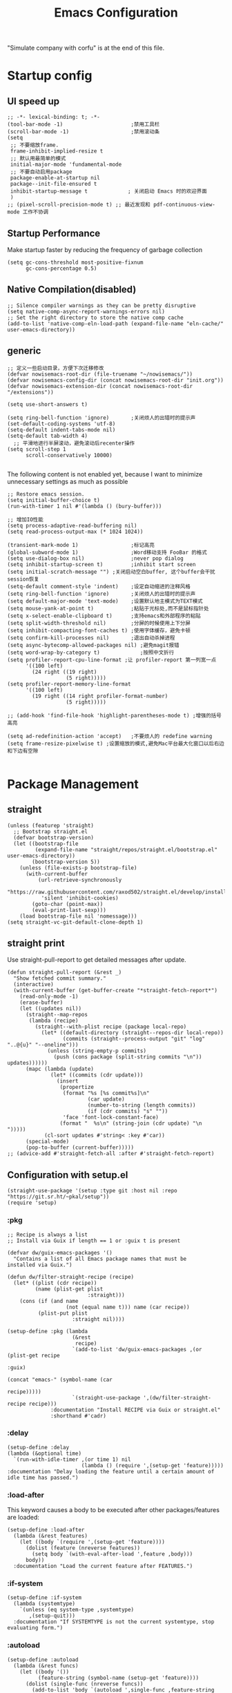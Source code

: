 #+TITLE: Emacs Configuration
#+PROPERTY: header-args:elisp :tangle ~/.emacs.d/init.el
"Simulate company with corfu" is at the end of this file.
* Startup config
** UI speed up
#+begin_src elisp
  ;; -*- lexical-binding: t; -*-
  (tool-bar-mode -1)                      ;禁用工具栏
  (scroll-bar-mode -1)                    ;禁用滚动条
  (setq
   ;; 不要缩放frame.
   frame-inhibit-implied-resize t
   ;; 默认用最简单的模式
   initial-major-mode 'fundamental-mode
   ;; 不要自动启用package
   package-enable-at-startup nil
   package--init-file-ensured t
   inhibit-startup-message t             ; 关闭启动 Emacs 时的欢迎界面
   )
  ;; (pixel-scroll-precision-mode t) ;; 最近发现和 pdf-continuous-view-mode 工作不协调
#+end_src
** Startup Performance
Make startup faster by reducing the frequency of garbage collection
#+begin_src elisp
  (setq gc-cons-threshold most-positive-fixnum
        gc-cons-percentage 0.5)
#+end_src
** Native Compilation(disabled)
#+begin_src elisp :tangle no
  ;; Silence compiler warnings as they can be pretty disruptive
  (setq native-comp-async-report-warnings-errors nil)
  ;; Set the right directory to store the native comp cache
  (add-to-list 'native-comp-eln-load-path (expand-file-name "eln-cache/" user-emacs-directory))
#+end_src
** generic
#+begin_src elisp
  ;; 定义一些启动目录，方便下次迁移修改
  (defvar nowisemacs-root-dir (file-truename "~/nowisemacs/"))
  (defvar nowisemacs-config-dir (concat nowisemacs-root-dir "init.org"))
  (defvar nowisemacs-extension-dir (concat nowisemacs-root-dir "/extensions"))

  (setq use-short-answers t)

  (setq ring-bell-function 'ignore)       ;关闭烦人的出错时的提示声
  (set-default-coding-systems 'utf-8)
  (setq-default indent-tabs-mode nil)
  (setq-default tab-width 4)
    ;; 平滑地进行半屏滚动，避免滚动后recenter操作
  (setq scroll-step 1
        scroll-conservatively 10000)

#+end_src
The following content is not enabled yet, because I want to minimize unnecessary settings as much as possible
#+begin_src elisp :tangle no
  ;; Restore emacs session.
  (setq initial-buffer-choice t)
  (run-with-timer 1 nil #'(lambda () (bury-buffer)))

  ;; 增加IO性能
  (setq process-adaptive-read-buffering nil)
  (setq read-process-output-max (* 1024 1024))

  (transient-mark-mode 1)                 ;标记高亮
  (global-subword-mode 1)                 ;Word移动支持 FooBar 的格式
  (setq use-dialog-box nil)               ;never pop dialog
  (setq inhibit-startup-screen t)         ;inhibit start screen
  (setq initial-scratch-message "") ;关闭启动空白buffer, 这个buffer会干扰session恢复
  (setq-default comment-style 'indent)    ;设定自动缩进的注释风格
  (setq ring-bell-function 'ignore)       ;关闭烦人的出错时的提示声
  (setq default-major-mode 'text-mode)    ;设置默认地主模式为TEXT模式
  (setq mouse-yank-at-point t)            ;粘贴于光标处,而不是鼠标指针处
  (setq x-select-enable-clipboard t)      ;支持emacs和外部程序的粘贴
  (setq split-width-threshold nil)        ;分屏的时候使用上下分屏
  (setq inhibit-compacting-font-caches t) ;使用字体缓存，避免卡顿
  (setq confirm-kill-processes nil)       ;退出自动杀掉进程
  (setq async-bytecomp-allowed-packages nil) ;避免magit报错
  (setq word-wrap-by-category t)             ;按照中文折行
  (setq profiler-report-cpu-line-format ;让 profiler-report 第一列宽一点
        '((100 left)
          (24 right ((19 right)
                     (5 right)))))
  (setq profiler-report-memory-line-format
        '((100 left)
          (19 right ((14 right profiler-format-number)
                     (5 right)))))

  ;; (add-hook 'find-file-hook 'highlight-parentheses-mode t) ;增强的括号高亮

  (setq ad-redefinition-action 'accept)   ;不要烦人的 redefine warning
  (setq frame-resize-pixelwise t) ;设置缩放的模式,避免Mac平台最大化窗口以后右边和下边有空隙

#+end_src

* Package Management
** straight
#+begin_src elisp
  (unless (featurep 'straight)
    ;; Bootstrap straight.el
    (defvar bootstrap-version)
    (let ((bootstrap-file
           (expand-file-name "straight/repos/straight.el/bootstrap.el" user-emacs-directory))
          (bootstrap-version 5))
      (unless (file-exists-p bootstrap-file)
        (with-current-buffer
            (url-retrieve-synchronously
             "https://raw.githubusercontent.com/raxod502/straight.el/develop/install.el"
             'silent 'inhibit-cookies)
          (goto-char (point-max))
          (eval-print-last-sexp)))
      (load bootstrap-file nil 'nomessage)))
  (setq straight-vc-git-default-clone-depth 1)
#+end_src
** straight print
Use straight-pull-report to get detailed messages after update.
#+begin_src elisp
  (defun straight-pull-report (&rest _)
    "Show fetched commit summary."
    (interactive)
    (with-current-buffer (get-buffer-create "*straight-fetch-report*")
      (read-only-mode -1)
      (erase-buffer)
      (let ((updates nil))
        (straight--map-repos
         (lambda (recipe)
           (straight--with-plist recipe (package local-repo)
             (let* ((default-directory (straight--repos-dir local-repo))
                    (commits (straight--process-output "git" "log" "..@{u}" "--oneline")))
               (unless (string-empty-p commits)
                 (push (cons package (split-string commits "\n")) updates))))))
        (mapc (lambda (update)
                (let* ((commits (cdr update)))
                  (insert
                   (propertize
                    (format "%s [%s commit%s]\n"
                            (car update)
                            (number-to-string (length commits))
                            (if (cdr commits) "s" ""))
                    'face 'font-lock-constant-face)
                   (format "  %s\n" (string-join (cdr update) "\n  ")))))
              (cl-sort updates #'string< :key #'car))
        (special-mode)
        (pop-to-buffer (current-buffer)))))
  ;; (advice-add #'straight-fetch-all :after #'straight-fetch-report)
#+end_src
** Configuration with setup.el
#+begin_src elisp
  (straight-use-package '(setup :type git :host nil :repo "https://git.sr.ht/~pkal/setup"))
  (require 'setup)
#+end_src
*** :pkg
#+begin_src elisp
  ;; Recipe is always a list
  ;; Install via Guix if length == 1 or :guix t is present

  (defvar dw/guix-emacs-packages '()
    "Contains a list of all Emacs package names that must be
  installed via Guix.")

  (defun dw/filter-straight-recipe (recipe)
    (let* ((plist (cdr recipe))
           (name (plist-get plist
                            :straight)))
      (cons (if (and name
                     (not (equal name t))) name (car recipe))
            (plist-put plist
                       :straight nil))))

  (setup-define :pkg (lambda
                       (&rest
                        recipe)
                       `(add-to-list 'dw/guix-emacs-packages ,(or (plist-get recipe
                                                                             :guix)
                                                                  (concat "emacs-" (symbol-name (car
                                                                                                 recipe)))))
                       `(straight-use-package ',(dw/filter-straight-recipe recipe)))
                :documentation "Install RECIPE via Guix or straight.el"
                :shorthand #'cadr)
#+end_src
*** :delay
#+begin_src elisp
  (setup-define :delay
  (lambda (&optional time)
    `(run-with-idle-timer ,(or time 1) nil
                          (lambda () (require ',(setup-get 'feature)))))
  :documentation "Delay loading the feature until a certain amount of idle time has passed.")
#+end_src
*** :load-after
This keyword causes a body to be executed after other packages/features are loaded:
#+begin_src elisp
  (setup-define :load-after
    (lambda (&rest features)
      (let ((body `(require ',(setup-get 'feature))))
        (dolist (feature (nreverse features))
          (setq body `(with-eval-after-load ',feature ,body)))
        body))
    :documentation "Load the current feature after FEATURES.")
#+end_src
*** :if-system
#+begin_src elisp
  (setup-define :if-system
    (lambda (systemtype)
      `(unless (eq system-type ,systemtype)
         ,(setup-quit)))
    :documentation "If SYSTEMTYPE is not the current systemtype, stop evaluating form.")
#+end_src
*** :autoload
#+begin_src elisp
  (setup-define :autoload
    (lambda (&rest funcs)
      (let ((body '())
            (feature-string (symbol-name (setup-get 'feature))))
        (dolist (single-func (nreverse funcs))
          (add-to-list 'body `(autoload ',single-func ,feature-string nil t))
          (add-to-list 'body 'progn))
        body))
    :documentation "Load the current feature after FEATURES.")
#+end_src
* gcmh
Enforce a sneaky Garbage Collection strategy to minimize GC interference with user activity.
#+begin_src elisp
  (setup (:pkg gcmh)
    (:option gcmh-idle-delay 5
             gcmh-high-cons-threshold #x1000000) ; 16MB
    (gcmh-mode 1))
#+end_src
* Keyboard Bindings
I used to be a vim(evil) user, but now I use meow to manage all my keys
** meow
#+begin_src elisp
  (setup (:pkg meow)
    (require 'meow)
    (:option meow-char-thing-table '(
                                     (?\( . round)
                                     (?\[ . square)
                                     (?\{ . curly)
                                     (?\" . string)
                                     (?e . symbol)
                                     (?w . window)
                                     (?b . buffer)
                                     (?p . paragraph)
                                     (?l . line)
                                     (?d . defun)
                                     (?i . indent)
                                     (?x . extend)
                                     )
             meow-use-keypad-when-execute-kbd nil
             meow-expand-exclude-mode-list nil
             meow-use-clipboard t
             meow-cursor-type-normal '(bar . 5)
             meow-cursor-type-insert '(bar . 1)
             meow-replace-state-name-list '((normal . "N")
                                            (motion . "M")
                                            (keypad . "K")
                                            (insert . "I"))
             ;; meow-use-enhanced-selection-effect t
             ;; leader-map
             lewis-leader-map (make-sparse-keymap)
             meow-keymap-alist
             `((insert . ,meow-insert-state-keymap)
               (normal . ,meow-normal-state-keymap)
               (keypad . ,meow-keypad-state-keymap)
               (motion . ,meow-motion-state-keymap)
               (beacon . ,meow-beacon-state-keymap)
               (leader . ,lewis-leader-map))

             )
    (defun meow-setup()
      (setq meow-cheatsheet-layout meow-cheatsheet-layout-qwerty)
      (meow-motion-overwrite-define-key '("j" . meow-next)
                                        '("k" . meow-prev)
                                        '("<escape>" . ignore)
                                        ;; '("<" . sort-tab-select-prev-tab)
                                        ;; '(">" . sort-tab-select-next-tab)
                                        )
      (meow-leader-define-key
       ;; SPC j/k will run the original command in MOTION state.
       '("j" . "H-j")
       '("k" . "H-k")
       ;; Use SPC (0-9) for digit arguments.
       '("1" . meow-digit-argument)
       '("2" . meow-digit-argument)
       '("3" . meow-digit-argument)
       '("4" . meow-digit-argument)
       '("5" . meow-digit-argument)
       '("6" . meow-digit-argument)
       '("7" . meow-digit-argument)
       '("8" . meow-digit-argument)
       '("9" . meow-digit-argument)
       '("0" . meow-digit-argument)
       '("/" . meow-keypad-describe-key)
       '("?" . meow-cheatsheet))
      (meow-normal-define-key '("0" . meow-expand-0)
                              '("9" . meow-expand-9)
                              '("8" . meow-expand-8)
                              '("7" . meow-expand-7)
                              '("6" . meow-expand-6)
                              '("5" . meow-expand-5)
                              '("4" . meow-expand-4)
                              '("3" . meow-expand-3)
                              '("2" . meow-expand-2)
                              '("1" . meow-expand-1)
                              '("a" . meow-append)
                              ;;'("A" . meow-open-below)
                              '("b" . meow-back-word)
                              '("B" . meow-back-symbol)
                              '("c" . meow-change)
                              ;; '("C" . meow-change-save)
                              '("d" . meow-kill)
                              '("e" . meow-next-word)
                              '("E" . meow-next-symbol)
                              '("f" . meow-find)
                              ;; '("F" . meow-find-expand)

                              '("g d" . xref-find-definitions)
                              '("g D" . xref-find-references)
                              '("g m" . consult-mark)

                              '("G" . meow-grab)
                              '("h" . meow-left)
                              '("H" . meow-left-expand)
                              '("i" . meow-insert)
                              '("I" . meow-open-above)
                              '("j" . meow-next)
                              '("J" . meow-next-expand)
                              '("k" . meow-prev)
                              '("K" . meow-prev-expand)
                              '("l" . meow-right)
                              '("L" . meow-right-expand)
                              '("m" . meow-mark-word)
                              '("M" . meow-mark-symbol)
                              '("n" . meow-search)
                              '("N" . meow-pop-selection)

                              '("o" . meow-open-below)
                              '("O" . meow-open-above)
                              '("p" . meow-yank)
                              '("P" . meow-yank-pop)
                              '("q" . meow-quit)
                              '("Q" . meow-goto-line)
                              '("r" . meow-replace)
                              '("R" . meow-swap-grab)
                              '("s" . meow-line)
                              '("S" . meow-kmacro-lines)
                              '("t" . meow-till)
                              '("u" . meow-undo)
                              '("U" . undo-redo)
                              '("v" . meow-visit)
                              '("V" . meow-kmacro-matches)
                              '("w" . meow-next-word)
                              '("W" . meow-block)
                              '("x" . meow-delete)
                              '("X" . meow-backward-delete)
                              '("y" . meow-save)
                              ;; '("Y" . meow-sync-grab)
                              '("z a" . hs-toggle-hiding)
                              '("z c" . hs-hide-block)
                              '("z o" . hs-show-block)
                              '("z m" . hs-hide-all)
                              '("z r" . hs-show-all)
                              '(";" . meow-reverse)
                              '("{" . meow-inner-of-thing)
                              '("}" . meow-bounds-of-thing)
                              '("[" . meow-beginning-of-thing)
                              '("]" . meow-end-of-thing)
                              ;; '("." . repeat)
                              '("\\" . quoted-insert)
                              ;; '("<escape>" . meow-cancel)
                              '("<escape>" . ignore)
                              '("!" . meow-start-kmacro-or-insert-counter)
                              '("@" . meow-end-or-call-kmacro)
                              '("#" . symbol-overlay-put)
                              '("&" . meow-query-replace)
                              '("%" . meow-query-replace-regexp)
                              '("^" . meow-join)
                              '("-" . negative-argument)
                              '("'" . meow-comment)
                              '("/" . meow-last-buffer)))
    (meow-global-mode 1)

    ;; meow-setup 用于自定义按键绑定，可以直接使用下文中的示例
    (meow-setup)
    )
#+end_src
** which-key
#+begin_src elisp
  (setup (:pkg which-key)
    (which-key-mode)
    (setq which-key-idle-delay 0.1))
#+end_src
** keybinding
#+begin_src elisp
  ;; lewisliu
  (meow-leader-define-key
   '("e y p" . my-gts-translate-posframe)
   '("e y i" . gts-do-translate)
   ;; citre
   '("e c a" . citre-ace-peek)
   '("e c j" . citre-jump)
   '("e c p" . citre-peek)
   '("e c J" . citre-jump-back)
   '("e c u" . citre-update-this-tags-file)
   '("e c r" . citre-peek-restore)
   '("e c s" . citre-peek-save-session)
   '("e c l" . citre-peek-load-session)
   ;; aweshell
   '("e a a" . aweshell-toggle)
   '("e a d" . aweshell-dedicated-toggle)
   '("e a b" . aweshell-switch-buffer)
   '("e a s" . aweshell-search-history)
   ;; insert-translated
   '("e i i" . insert-translated-name-insert)
   '("e i r" . insert-translated-name-replace)

   ;; imenu-list
   '("e l" . imenu-list-smart-toggle)
   ;; org-download
   '("e d" . org-download-screenshot)
   ;; english help
   '("e h c" . toggle-company-english-helper)
   '("e h f" . english-teacher-follow-mode))

  ;; search
  (meow-leader-define-key
   '("s s" . consult-line)
   '("s b" . consult-buffer)
   '("s d" . consult-ripgrep)
   '("s g" . deadgrep)
   '("s D" . lewis/ripgrep-search-other-dir)
   '("s f" . consult-find)
   '("s F" . lewis/find-file-other-dir))


  (defun find-config-file()
    (interactive)
    (find-file nowisemacs-config-dir))

  ;; file
  (meow-leader-define-key
   '("f r" . consult-recent-file)
   '("f p" . find-config-file))

  ;; notes
  (meow-leader-define-key
   '("n r D" . org-roam-demote-entire-buffer)
   '("n r f" . org-roam-node-find)
   '("n r F" . org-roam-ref-find)
   '("n r g" . org-roam-graph)
   '("n r i" . org-roam-node-insert)
   '("n r I" . org-id-get-create)
   ;; '("n r m" . org-roam-buffer-toggle)
   '("n r M" . org-roam-buffer-display-dedicated)
   '("n r n" . org-roam-capture)
   '("n r r" . org-roam-buffer-toggle)
   '("n r R" . org-roam-link-replace-all)
   ;; date
   '("n r d b" . org-roam-dailies-goto-previous-note)
   '("n r d d" . org-roam-dailies-goto-date)
   '("n r d D" . org-roam-dailies-capture-date)
   '("n r d f" . org-roam-dailies-goto-next-note)
   '("n r d m" . org-roam-dailies-goto-tomorrow)
   '("n r d M" . org-roam-dailies-capture-tomorrow)
   '("n r d n" . org-roam-dailies-capture-today)
   '("n r d t" . org-roam-dailies-goto-today)
   '("n r d T" . org-roam-dailies-capture-today)
   '("n r d y" . org-roam-dailies-goto-yesterday)
   '("n r d Y" . org-roam-dailies-capture-yesterday)
   '("n r d -" . org-roam-dailies-find-directory)
   ;; "node properties"
   '("n r o a" . org-roam-alias-add)
   '("n r o A" . org-roam-alias-remove)
   '("n r o t" . org-roam-tag-add)
   '("n r o T" . org-roam-tag-remove)
   '("n r o r" . org-roam-ref-add)
   '("n r o R" . org-roam-ref-remove)

   '("n e" . org-noter)
   )
  (meow-leader-define-key
   ;; time
   '("t t" . org-pomodoro)
   ;;a agenda
   '("a a" . org-agenda)
   ;;w workspace
   '("TAB". perspective-map))
#+end_src
** minibuffer-modifier-keys
#+begin_src elisp
  (setup (:pkg minibuffer-modifier-keys)
    (require 'minibuffer-modifier-keys)
   (minibuffer-modifier-keys-setup t))
#+end_src
* UI
** Font
#+begin_src elisp
  ;; (set-face-attribute 'default nil :family "yaheiInconsolata" :height 140)
  ;; (set-face-attribute 'default nil :family "InconsolataGo QiHei NF" :height 140)
  (set-face-attribute 'default nil :family "Sarasa Mono SC Nerd" :height 140)
  ;; (set-face-attribute 'default nil :family "Consolas" :height 140)
  ;; (set-face-attribute 'default nil :family "Helvetica" :height 140)

  ;; Monospaced typeface
  ;; (set-face-attribute 'fixed-pitch nil :family "yaheiInconsolata" :height 1.0)
  ;; (set-face-attribute 'fixed-pitch nil :family "InconsolataGo QiHei NF" :height 1.0)
  (set-face-attribute 'fixed-pitch nil :family "Sarasa Mono SC Nerd" :height 1.0)
  ;; (set-face-attribute 'fixed-pitch nil :family "Consolas" :height 1.0)

#+end_src
** Theme
Modus-themes is great especailly for org mode
#+begin_src elisp
  (setup (:pkg modus-themes :type built-in)
    (:option modus-themes-org-blocks 'tinted-background
             ;; modus-themes-headings '((t . (background overline rainbow)))
             modus-themes-mode-line '(3d)
             ;; modus-themes-intense-markup t
             ;; modus-themes-hl-line '(intense accented)
             modus-themes-hl-line '(intense)
             modus-themes-paren-match '(intense bold underline)
             modus-themes-subtle-line-numbers t)
    (load-theme 'modus-vivendi))
    ;; (load-theme 'modus-operandi))
#+end_src

** line number
only enable line number in some modes, borrowed from lazycat-emacs
#+begin_src elisp
  (setup simple
    (:with-hook after-init-hook
      (:hook line-number-mode column-number-mode size-indication-mode)))

  (setq display-line-numbers-width-start t)
  (setq line-number-display-limit large-file-warning-threshold)
  (setq line-number-display-limit-width 1000)

  (dolist (hook (list
                 'c-mode-common-hook
                 'c-mode-hook
                 'emacs-lisp-mode-hook
                 'lisp-interaction-mode-hook
                 'lisp-mode-hook
                 'java-mode-hook
                 'asm-mode-hook

                 'haskell-mode-hook
                 'rcirc-mode-hook
                 'erc-mode-hook
                 'sh-mode-hook
                 'makefile-gmake-mode-hook
                 'python-mode-hook
                 'js-mode-hook
                 'html-mode-hook
                 'css-mode-hook
                 'tuareg-mode-hook
                 'go-mode-hook
                 'coffee-mode-hook
                 'qml-mode-hook
                 'markdown-mode-hook
                 'slime-repl-mode-hook
                 'package-menu-mode-hook
                 'cmake-mode-hook
                 'php-mode-hook
                 'web-mode-hook
                 'coffee-mode-hook
                 'sws-mode-hook
                 'jade-mode-hook
                 'vala-mode-hook
                 'rust-mode-hook
                 'ruby-mode-hook
                 'qmake-mode-hook
                 'lua-mode-hook
                 'swift-mode-hook
                 'llvm-mode-hook
                 'conf-toml-mode-hook
                 'nxml-mode-hook
                 'nim-mode-hook
                 'org-mode-hook
                 ))
    (add-hook hook (lambda () (display-line-numbers-mode))))
#+end_src
** all-the-icons
I'm thinking about removing this package, but it's pretty good so far
*** all-the-icons
#+begin_src elisp
  (setup (:pkg all-the-icons)
    (:option all-the-icons-scale-factor 1.0)
    )
  (setup (:pkg all-the-icons-completion)
    (add-hook 'marginalia-mode-hook #'all-the-icons-completion-marginalia-setup))
#+end_src
** rainbow-delimiters
rainbow-delimiters is a "rainbow parentheses"-like mode which highlights delimiters such as parentheses, brackets or braces according to their depth.
#+begin_src elisp
  (setup (:pkg rainbow-delimiters)
    (:hook-into prog-mode))
#+end_src
** diff-hl
diff-hl-mode highlights uncommitted changes on the left side of the window (area also known as the "gutter"), allows you to jump between and revert them selectively.
#+begin_src elisp
  (setup (:pkg diff-hl)
    (global-diff-hl-mode)
    (diff-hl-margin-mode))
#+end_src
** emacs-dashboard
#+begin_src elisp
  (setup (:pkg dashboard)
    (:option dashboard-items '((recents . 5)
                               ;; (agenda . 5)
                               (bookmarks . 5)
                               ;; (projects . 5)
                               )
             ;; dashboard-set-heading-icons t
             dashboard-center-content t
             dashboard-set-init-info t)
    (dashboard-setup-startup-hook))
#+end_src
** doom-modeline
#+begin_src elisp
  (setup (:pkg doom-modeline)
    (:option doom-modeline-window-width-limit fill-column
             doom-modeline-height 20
             doom-modeline-hud t
             ;; doom-modeline-icon nil
             doom-modeline-unicode-fallback t)
    (:hook-into after-init))
#+end_src
** awesome-tray
#+begin_src elisp
(setup (:pkg awesome-tray :host github :repo "manateelazycat/awesome-tray"))
#+end_src
** hl-todo
#+begin_src elisp
  (setup (:pkg hl-todo)
    (global-hl-todo-mode))
#+end_src
** The built-in tab line mode
Borrowed from https://github.com/jixiuf/vmacs/blob/master/conf/conf-tabs.el
#+begin_src elisp
  (setup tab-line-mode
    (:option tab-line-new-button-show nil  ;; do not show add-new button
             tab-line-close-button-show nil  ;; do not show close button
             tab-line-separator (propertize "|" 'face  '(foreground-color . "cyan")))
    (global-tab-line-mode t))
#+end_src
* General Configuration
** general modes
#+begin_src elisp
  (setup save-place
    (:hook-into after-init-hook))
  (electric-pair-mode t)                       ; 自动补全括号
  (global-auto-revert-mode t)                  ; 当另一程序修改了文件时，让 Emacs 及时刷新 Buffer
  (delete-selection-mode t)                    ; 选中文本后输入文本会替换文本（更符合我们习惯了的其它编辑器的逻辑）
  (global-hl-line-mode)
  (recentf-mode t)
  (blink-cursor-mode -1)                  ;指针不闪动
#+end_src
** backup, super-save
#+begin_src elisp
  (setq make-backup-files nil)
  (setq auto-save-default nil)

  (setup (:pkg super-save)
    (super-save-mode 1)
    (setq super-save-auto-save-when-idle t))
#+end_src
** 自动换行
#+begin_src elisp
  (setq fill-column 120)          ;默认显示 100列就换行
  (setq word-wrap t)
  (setq word-wrap-by-category t)
  (add-hook 'text-mode-hook 'visual-line-mode)
  ;; (add-hook 'org-mode-hook 'turn-on-auto-fill)
#+end_src
** so-long
解决长行卡死问题
#+begin_src elisp
  (setup so-long
    (global-so-long-mode 1))
#+end_src
** TRAMP
#+begin_src elisp
  (setq tramp-default-method "ssh")
#+end_src
** Automatically clean whitespace
#+begin_src elisp
  (setup (:pkg ws-butler)
    (:hook-into text-mode prog-mode))
#+end_src
** exec-path-from-shell
#+begin_src elisp
  ;; 可以优化速度, 建议看一下官网的一篇文章
  (setup (:pkg exec-path-from-shell)
    ;; (:delay)
    (when (memq window-system '(mac ns x))
      (exec-path-from-shell-initialize)))
#+end_src
* 补全
** Completions with Vertico
#+begin_src elisp
  (setup (:pkg vertico :host github :repo "minad/vertico" :files ("*.el" "extensions/*.el"))
    (:option vertico-cycle t)
    (:with-mode vertico
      (:bind [backspace] vertico-directory-delete-char))
    (vertico-mode))
#+end_src
** Orderless
#+begin_src elisp
  (setup (:pkg orderless)
    (require 'orderless)
    (setq completion-styles '(orderless)
          completion-category-defaults nil
          completion-category-overrides '((file (styles . (partial-completion))))))
#+end_src
** savehist
#+begin_src elisp
  (setup savehist
    (savehist-mode))
#+end_src
** Consult Commands
*** consult
#+begin_src elisp
  (setup (:pkg consult)
    (:with-map minibuffer-local-map
      (:bind "C-r" consult-history))
    ;; Optionally configure the register formatting. This improves the register
    ;; preview for `consult-register', `consult-register-load',
    ;; `consult-register-store' and the Emacs built-ins.
    (setq register-preview-delay 0
          register-preview-function #'consult-register-format)
    ;; Optionally replace `completing-read-multiple' with an enhanced version.
    (advice-add #'completing-read-multiple :override #'consult-completing-read-multiple)
    ;; Use Consult to select xref locations with preview
    (setq xref-show-xrefs-function #'consult-xref
          xref-show-definitions-function #'consult-xref)
    ;; Optionally configure a function which returns the project root directory.
    ;; There are multiple reasonable alternatives to chose from.
    ;;;; 1. project.el (project-roots)
    (setq consult-project-root-function
          (lambda ()
            (when-let (project (project-current))
              (car (project-roots project))))))
#+end_src
*** search other cwd
#+begin_src elisp
  (defun lewis/ripgrep-search-other-dir()
    (interactive)
    (let ((current-prefix-arg '(-1)))
      (call-interactively 'consult-ripgrep)))

  (defun lewis/find-file-other-dir()
    (interactive)
    (let ((current-prefix-arg '(-1)))
      (call-interactively 'consult-find)))

#+end_src
** Marginalia
#+begin_src elisp
  (setup (:pkg marginalia)
    (:option marginalia-annotators '(marginalia-annotators-heavy
                                     marginalia-annotators-light
                                     nil))
    (marginalia-mode))
#+end_src
** embark
#+begin_src elisp
    (setup (:pkg embark-consult)
      (add-hook 'embark-collect-mode-hook #'consult-preview-at-point-mode)
      )

    (setup (:pkg embark)
      (:also-load embark-consult)
      (:global "C-S-a" embark-act)

      ;; Show Embark actions via which-key
      (setq embark-action-indicator
            (lambda (map)
              (which-key--show-keymap "Embark" map nil nil 'no-paging)
              #'which-key--hide-popup-ignore-command)
            embark-become-indicator embark-action-indicator))

    (setup (:pkg wgrep :host github :repo "mhayashi1120/Emacs-wgrep")
      (require 'wgrep))
#+end_src
** corfu(instead of company)
#+begin_src elisp
  (setup (:pkg corfu)
    (:option
     ;; Optional customizations
     corfu-cycle t                ;; Enable cycling for `corfu-next/previous'
     corfu-auto t                 ;; Enable auto completion
     ;; (corfu-quit-at-boundary t)     ;; Automatically quit at word boundary
     corfu-quit-no-match t        ;; Automatically quit if there is no match
     corfu-preview-current nil    ;; Disable current candidate preview
     corfu-echo-documentation nil ;; Disable documentation in the echo area
     corfu-auto-prefix 2)
    (:with-map corfu-map
      (:bind [tab] corfu-next
             [backtab] corfu-previous
             "<escape>" corfu-quit))
    (corfu-global-mode))
  ;; corfu backend
  (setup (:pkg cape)
    (add-to-list 'completion-at-point-functions #'cape-file)
    ;; (add-to-list 'completion-at-point-functions #'cape-tex)
    ;; (add-to-list 'completion-at-point-functions #'cape-dabbrev)
    ;; (add-to-list 'completion-at-point-functions #'cape-keyword)
    )

  ;; Enable Corfu completion UI
  (setup (:pkg corfu-doc :host github :repo "galeo/corfu-doc")
    (:hook-into corfu-mode))

  ;; (setup (:pkg svg-lib :type built-in)) ;; built-in has little icons
  (setup (:pkg kind-icon)
    (:load-after corfu)
    (:option kind-icon-default-face 'corfu-default) ; to compute blended backgrounds correctly
    (:when-loaded
      (add-to-list 'corfu-margin-formatters #'kind-icon-margin-formatter)
      ))
#+end_src
** yasnippet
#+begin_src elisp
  (setup (:pkg yasnippet)
    (require 'yasnippet)
    (:option yas-snippet-dirs '("~/nowisemacs/snippets"))
    (yas-global-mode 1))
  (setup (:pkg yasnippet-snippets))
#+end_src
** deadgrep
#+begin_src elisp
  (setup (:pkg deadgrep))
#+end_src
* Window Management
** winner-mode
#+begin_src elisp
  (winner-mode t)
#+end_src
** popper
Popper is a minor-mode to tame the flood of ephemeral windows Emacs produces, while still keeping them within arm’s reach.
#+begin_src elisp
  (setup (:pkg popper)
    (:option popper-reference-buffers         '("\\*Messages\\*"
                                                "Output\\*$"
                                                "\\*Async Shell Command\\*"
                                                "Go-Translate"
                                                help-mode
                                                helpful-mode
                                                compilation-mode
                                                youdao-dictionary-mode)
             )
    (:global "C-`" popper-toggle-latest
             "M-`" popper-cycle
             "C-M-`" popper-toggle-type)
    (popper-mode +1)
    (popper-echo-mode +1))
#+end_src
** Move
*** avy
Jump anywhere in the world
#+begin_src elisp
  (setup (:pkg avy)
    (:global "M-j" avy-goto-word-1))
#+end_src
*** jump-back
borrowed from citre, now you can always jump-back use "M-,"
#+begin_src elisp
  (defun my--push-point-to-xref-marker-stack (&rest r)
    (xref-push-marker-stack (point-marker))) ;; must autoload this command in xref
  (dolist (func '(find-function
                  consult-imenu
                  consult-ripgrep
                  consult-line
                  consult-find
                  find-file
                  citre-jump))
    (advice-add func :before 'my--push-point-to-xref-marker-stack))
#+end_src
*** bookmark
#+begin_src elisp
  (setq bookmark-default-file "~/Documents/emacs/other-files/bookmarks")
#+end_src
* Input
** pyim
#+begin_src elisp
  (setup (:pkg posframe))
  (setup (:pkg pyim)
    (:option pyim-dicts '((:name "lewis_pyim_dict" :file "~/Documents/emacs/other-files/lewis_pyim_dict.pyim")
                          (:name "lewis_big_dict" :file "~/Documents/emacs/other-files/pyim-bigdict.pyim.gz"))
             pyim-default-scheme 'quanpin
             pyim-punctuation-translate-p '(no yes auto)
             pyim-page-tooltip 'posframe
             pyim-page-length 5
             ;; (setq-default pyim-punctuation-translate-p '(yes no auto))   ;使用全角标点。
             ;; (setq-default pyim-punctuation-translate-p '(no yes auto))   ;使用半角标点。
             ;; (setq-default pyim-punctuation-translate-p '(auto yes no))   ;中文使用全角标点，英文使用半角标点。
             )
    (:when-loaded
      (set-default 'pyim-punctuation-half-width-functions
                   '(pyim-probe-punctuation-line-beginning pyim-probe-punctuation-after-punctuation))
      (pyim-isearch-mode 1)
      (defalias 'pyim-probe-meow-normal-mode
        #'(lambda nil
            (meow-normal-mode-p)))
      (set-default 'pyim-english-input-switch-functions
                   '(pyim-probe-auto-english pyim-probe-isearch-mode pyim-probe-program-mode pyim-probe-org-structure-template pyim-probe-org-latex-mode pyim-probe-meow-normal-mode))

      (defalias 'my-orderless-regexp
        #'(lambda
            (orig_func component)
            (let
                ((result
                  (funcall orig_func component)))
              (pyim-cregexp-build result))))
      (advice-add 'orderless-regexp :around #'my-orderless-regexp)
      )
    (setq default-input-method "pyim"))
#+end_src
* File and Browsing
** file browsing
*** dirvish
Dirvish is a minimalistic file manager based on Dired. It's fast
#+begin_src elisp
  (setup (:pkg dirvish)
    (:when-loaded
      (dirvish-override-dired-mode)))
#+end_src
*** diredfl
This is adapted from the extra font lock rules provided by Drew Adams' dired+ package, but published via a modern means, and with support for older Emacsen removed.
#+begin_src elisp
  (setup (:pkg diredfl)
    (:hook-into dired-mode))
#+end_src
*** dired-subtree
#+begin_src elisp
  (setup (:pkg dired-subtree)
    (:load-after dired)
    (:option dired-subtree-line-prefix "     ")
    (:with-map dired-mode-map
      (:bind "TAB" dired-subtree-cycle)))
#+end_src
** structure browsing
*** imenu-list
#+begin_src elisp
  (setup (:pkg imenu-list)
    (:autoload imenu-list-smart-toggle)
    (:option imenu-list-focus-after-activate t
             imenu-list-auto-resize t
             imenu-list-position 'left))
#+end_src
** perspective
#+begin_src elisp
  (setup (:pkg perspective)
    (:option persp-initial-frame-name "Main"
             persp-mode-prefix-key "")
    ;; Running `persp-mode' multiple times resets the perspective list...
    (unless (equal persp-mode t)
      (persp-mode)))
#+end_src
** auto-revert changed files
#+begin_src elisp
;; Revert Dired and other buffers
(setq global-auto-revert-non-file-buffers t)
;; Revert buffers when the underlying file has changed
(global-auto-revert-mode 1)
#+end_src
* shell
** aweshell
#+begin_src elisp
  (setup (:pkg aweshell :host github :repo "manateelazycat/aweshell")
    (:autoload aweshell-toggle)
    (:autoload aweshell-dedicated-toggle)
    )
#+end_src
** vterm
#+begin_src elisp
  (setup (:pkg vterm))
#+end_src
** dtache
Run and interact with detached shell commands
#+begin_src elisp
(setup (:pkg dtache))
#+end_src
* git
** magit
#+begin_src elisp
  (setup (:pkg magit))
#+end_src
** blamer
Show git blame info about current line
#+begin_src elisp
  (setup (:pkg blamer :host github :repo "artawower/blamer.el")
    (:option blamer-idle-time 0.3
             blamer-min-offset 70))
#+end_src
* Program
** Language
*** elisp
**** helpful
#+begin_src elisp
  (setup (:pkg helpful)
    (:global "C-h f" #'helpful-callable
             "C-h v" #'helpful-variable
             "C-h k" #'helpful-key
             "C-c C-d" #'helpful-at-point
             "C-h F" #'helpful-function
             "C-h C" #'helpful-command))
#+end_src
**** elisp-demos
#+begin_src elisp
  (setup (:pkg elisp-demos)
    (advice-add 'helpful-update :after #'elisp-demos-advice-helpful-update)
    )
#+end_src
**** elispfl
#+begin_src elisp
  (setup (:pkg elispfl :host github :repo "cireu/elispfl")
    (:hook-into emacs-lisp-mode ielm))
#+end_src
*** graphviz-dot-mode
#+begin_src elisp
  (setup (:pkg graphviz-dot-mode)
    (:file-match "\\.dot\\'")
    (:option graphviz-dot-indent-width 4)
    (:when-loaded
      (require 'company-graphviz-dot)))
#+end_src
*** beancount
Emacs major-mode to work with Beancount ledger files
#+begin_src elisp
  (setup (:pkg beancount :host github :repo "beancount/beancount-mode")
    (:file-match "\\.beancount\\'"))
#+end_src
*** latex
#+begin_src elisp
  (setup (:pkg cdlatex))
  (setup (:pkg auctex))
#+end_src
** Useful programing tools
*** quickrun
#+begin_src elisp
  (setup (:pkg quickrun))
#+end_src
*** tree-sitter
#+begin_src elisp :tangle no
  (setup (:pkg tree-sitter)
    ;; (:hook-into prog-mode)
    (:when-loaded
      ;; (require 'tree-sitter-langs)
      (add-hook 'tree-sitter-after-on-hook #'tree-sitter-hl-mode)))
    (setup (:pkg tree-sitter-langs))
#+end_src
*** lsp mode
**** eglot
#+begin_src elisp
  ;; use built-in package dep
  (setup (:pkg project :type built-in))
  (setup (:pkg xref :type built-in)
    (:autoload xref-push-marker-stack)) ;; autoload this command for jump-back
  (setup (:pkg flymake :type built-in))
  (setup (:pkg jsonrpc :type built-in))
  (setup (:pkg eldoc :type built-in))

  ;; (setup (:pkg markdown-mode))
  (setup (:pkg eldoc-box)
    (add-hook 'eglot--managed-mode-hook #'eldoc-box-hover-at-point-mode t))
  (setup (:pkg eglot))
#+end_src
**** lsp-org-special
enable eglot in org-src mode
#+begin_src elisp
  (cl-defmacro lsp-org-babel-enable (lang)
    "Support LANG in org source code block."
    (cl-check-type lang stringp)
    (let* ((edit-pre (intern (format "org-babel-edit-prep:%s" lang)))
           (intern-pre (intern (format "lsp--%s" (symbol-name edit-pre)))))
      `(progn
         (defun ,intern-pre (info)
           (let ((file-name (->> info caddr (alist-get :file))))
             (unless file-name
               (setq file-name (make-temp-file "babel-lsp-")))
             (setq buffer-file-name file-name)
             (eglot-ensure)))
         ;; (lsp-deferred)))
         (put ',intern-pre 'function-documentation
              (format "Enable lsp-mode in the buffer of org source block (%s)."
                      (upcase ,lang)))
         (if (fboundp ',edit-pre)
             (advice-add ',edit-pre :after ',intern-pre)
           (progn
             (defun ,edit-pre (info)
               (,intern-pre info))
             (put ',edit-pre 'function-documentation
                  (format "Prepare local buffer environment for org source block (%s)."
                          (upcase ,lang))))))))
  (defvar org-babel-lang-list
    '("python" "C++" "C"))
  (dolist (lang org-babel-lang-list)
    (eval `(lsp-org-babel-enable ,lang)))
#+end_src
*** conda
#+begin_src elisp
  (setup (:pkg conda)
    ;; (:delay)
    (:when-loaded
      (when (eq system-type 'darwin)
        (custom-set-variables '(conda-anaconda-home "/Users/liuyi/miniforge3"))
        (setq conda-env-home-directory (expand-file-name "~/miniforge3/")))
      (when (eq system-type 'gnu/linux)
        ;; 要用绝对路径
        (custom-set-variables '(conda-anaconda-home "/home/lewisliu/miniconda3"))
        (setq conda-env-home-directory (expand-file-name "/home/lewisliu/miniconda3/"))
        )
      ;; interactivate shell support
      (conda-env-initialize-interactive-shells)
      ;; eshell support
      (conda-env-initialize-eshell)
      ;; (conda-env-autoactivate-mode t)
      ))
#+end_src
*** citre
Citre is an advanced Ctags (or actually, readtags) frontend for Emacs.
#+begin_src elisp
  (setup (:pkg citre)
    (require 'citre-config)
    (:option
     citre-use-project-root-when-creating-tags t
     citre-prompt-language-for-ctags-command t
     citre-auto-enable-citre-mode-modes '(prog-mode)))
#+end_src
*** symbol-overlay
Highlight symbols with keymap-enabled overlays
#+begin_src elisp
  (setup (:pkg symbol-overlay)
    (:autoload symbol-overlay-put))
#+end_src
*** eglot-ltex
eglot client leveraging LTEX Language Server.
#+begin_src elisp
  (setup (:pkg eglot-ltex :host github :repo "emacs-languagetool/eglot-ltex")
      (:option eglot-languagetool-server-path "~/Downloads/ltex-ls/")
      (:with-hook text-mode-hook
        (:hook (lambda ()
                       (require 'eglot-ltex)))))
#+end_src
*** Code toggle with hideshow
#+begin_src elisp
  (setup hideshow
    (:with-hook prog-mode-hook
      (:hook hs-minor-mode)))
#+end_src
* Org Mode
** org-mode
#+begin_src elisp
  ;; (setq-default prettify-symbols-alist '(("#+BEGIN_SRC" . "ℱ")
  ;;                                        ("#+END_SRC" . "Ⅎ")
  ;;                                        ("#+begin_src" . "ℱ")
  ;;                                        ("#+end_src" . "Ⅎ")))
  (setup (:pkg org :type built-in)
    (setq org-directory "~/Documents/emacs/orgmode/")
    (:option
     org-adapt-indentation t
             org-startup-indented t
             org-hide-emphasis-markers t
             org-imenu-depth 5
             ;; org-startup-folded t
             org-return-follows-link t
             fill-column 120
             org-log-done 'time ;; 记录完成时间
             org-blank-before-new-entry '((heading . nil)
                                          (plain-list-item . nil))

             org-image-actual-width 600
             org-preview-latex-image-directory "~/.cache/ltximg/"

             org-confirm-babel-evaluate nil
             org-src-window-setup 'split-window-below
             org-refile-targets '(("~/Documents/emacs/orgmode/roam/20211204000712-refile_index.org" . (:maxlevel . 9))
                                  ))
    (:file-match "\\.org\\'")
    ;; (:hook 'prettify-symbols-mode org-num-mode)
    (:hook org-num-mode)
    (:when-loaded
      (require 'org-tempo) ;; so that <s is useful
      (setq-default org-todo-keywords
                    (quote ((sequence "TODO(t)" "NEXT(n)" "|" "DONE(d)")
                            (sequence "WAITING(w@/!)" "HOLD(h@/!)" "|" "CANCELLED(c@/!)" "PHONE" "MEETING"))))
      (setq-default org-todo-keyword-faces
                    (quote (("TODO" :foreground "red" :weight bold)
                            ("NEXT" :foreground "blue" :weight bold)
                            ("DONE" :foreground "forest green" :weight bold)
                            ("WAITING" :foreground "orange" :weight bold)
                            ("HOLD" :foreground "magenta" :weight bold)
                            ("CANCELLED" :foreground "forest green" :weight bold)
                            ("MEETING" :foreground "forest green" :weight bold)
                            ("PHONE" :foreground "forest green" :weight bold))))
      ;; 导出相关的设置

      (setq org-latex-pdf-process
            '("xelatex -interaction nonstopmode %f"
              "bibtex %b"
              "xelatex -interaction nonstopmode %f"
              "xelatex -interaction nonstopmode %f"))
      (setq org-format-latex-options (plist-put org-format-latex-options :scale 2.0)) ;; use a large preview for latex

      (defface my-org-emphasis-bold
        '((default :inherit bold)
          (((class color) (min-colors 88) (background light))
           :foreground "pale violet red")
          (((class color) (min-colors 88) (background dark))
           :foreground "pale violet red"))
        "My bold emphasis for Org.")

      (defface my-org-emphasis-italic
        '((default :inherit italic)
          (((class color) (min-colors 88) (background light))
           :foreground "green3")
          (((class color) (min-colors 88) (background dark))
           :foreground "green3"))
        "My italic emphasis for Org.")

      (defface my-org-emphasis-underline
        '((default :inherit underline)
          (((class color) (min-colors 88) (background light))
           :foreground "#813e00")
          (((class color) (min-colors 88) (background dark))
           :foreground "#d0bc00"))
        "My underline emphasis for Org.")

      (setq org-emphasis-alist
            '(("*" my-org-emphasis-bold)
              ("/" my-org-emphasis-italic)
              ("_" underline)
              ("=" org-verbatim verbatim)
              ("~" org-code verbatim)
              ("+" (:strike-through t))
            ))

    (org-babel-do-load-languages
     'org-babel-load-languages
     '((emacs-lisp . t)
       (julia . t)
       (python . t)
       (dot . t)
       (latex . t)
       (C . t)
       ;; (Cpp . t)
       ;; (jupyter . t)
       ))
    ))
#+end_src
** org-bars
#+begin_src elisp :tangle no
  (setup (:pkg org-bars :host github :repo "tonyaldon/org-bars")
    (:option org-bars-color-options '(:only-one-color t
                                                      :bar-color "#4C4A4D")
             org-bars-stars '(:empty "◉"
                                     :invisible "▶"
                                     :visible "▼"))
    (:load-after org)
    (:hook-into org-mode))
#+end_src
** org-modern
#+begin_src elisp
  (setup (:pkg org-modern)
    (:hook-into org-mode-hook))
#+end_src
** org-appear
#+begin_src elisp
  (setup (:pkg org-appear :host github :repo "awth13/org-appear")
    (:hook-into org-mode))
#+end_src
** org-download
#+begin_src elisp
  (setup (:pkg org-download)
    (:option org-download-method 'directory
             org-download-screenshot-basename "screenshot.jpg"
             org-download-image-dir "~/Documents/emacs/orgmode/PicturesForAll/org_download_images")
    (:when-loaded
      (when (eq system-type 'gnu/linux)
        (setq-default org-download-screenshot-method "spectacle"))
      (when (eq system-type 'darwin)
        (setq org-download-screenshot-method "screencapture -i %s")))
    (:autoload org-download-screenshot))
#+end_src
** org-roam
*** org-roam
#+begin_src elisp
  (setup (:pkg emacsql))
  (setq org-roam-v2-ack t)
  (setq org-roam-directory "~/Documents/emacs/orgmode/roam/")
  (setq org-roam-dailies-directory "~/Documents/emacs/orgmode/roam")
  (setup (:pkg org-roam)
    (:option org-roam-mode-section-functions
             (list #'org-roam-backlinks-section
                   #'org-roam-reflinks-section
                   ;; #'org-roam-unlinked-references-section
                   )
             org-roam-completion-everywhere t
             org-roam-db-gc-threshold most-positive-fixnum
             org-roam-node-display-template "${doom-hierarchy:*} ${tags:37}"
             )
    (:when-loaded
      (org-roam-db-autosync-mode)

      ;; Codes blow are used to general a hierachy for title nodes that under a file
      (cl-defmethod org-roam-node-doom-filetitle ((node org-roam-node))
        "Return the value of \"#+title:\" (if any) from file that NODE resides in.
  If there's no file-level title in the file, return empty string."
        (or (if (= (org-roam-node-level node) 0)
                (org-roam-node-title node)
              (org-roam-get-keyword "TITLE" (org-roam-node-file node)))
            ""))

      (cl-defmethod org-roam-node-doom-hierarchy ((node org-roam-node))
        "Return hierarchy for NODE, constructed of its file title, OLP and direct title.
    If some elements are missing, they will be stripped out."
        (let ((title     (org-roam-node-title node))
              (olp       (org-roam-node-olp   node))
              (level     (org-roam-node-level node))
              (filetitle (org-roam-node-doom-filetitle node))
              (separator (propertize " > " 'face 'shadow)))
          (cl-case level
            ;; node is a top-level file
            (0 filetitle)
            ;; node is a level 1 heading
            (1 (concat (propertize filetitle 'face '(shadow italic))
                       separator title))
            ;; node is a heading with an arbitrary outline path
            (t (concat (propertize filetitle 'face '(shadow italic))
                       separator (propertize (string-join olp " > ") 'face '(shadow italic))
                       separator title)))))

      (add-to-list 'display-buffer-alist
                   '("\\*org-roam\\*"
                     (display-buffer-in-side-window)
                     (side . right)
                     (slot . 0)
                     (window-width . 0.25)
                     (window-parameters . ((no-other-window . t)
                                           (no-delete-other-windows . t)))))
      (org-roam-buffer-toggle)
      ))
#+end_src
*** org-roam-ui
#+begin_src elisp
  (setup (:pkg websocket))
  (setup (:pkg simple-httpd))
  (setup (:pkg org-roam-ui :host github :repo "org-roam/org-roam-ui" :files ("*.el" "out")))
#+end_src
*** org-roam-timestamps
#+begin_src elisp
  (setup (:pkg org-roam-timestamps)
    (:hook-into org-roam-mode))
#+end_src
*** org-roam-agenda
The main purpose for this section is to add every node that has a "TODO" into org-agenda, so I can see all the "TODO"s
among all the files in org-roam in a single agenda-view. The code was borrowed from vulpea.
#+begin_src elisp
  (defun vulpea-project-p ()
    "Return non-nil if current buffer has any todo entry.
  TODO entries marked as done are ignored, meaning the this
  function returns nil if current buffer contains only completed
  tasks."
    (seq-find                                 ; (3)
     (lambda (type)
       (eq type 'todo))
     (org-element-map                         ; (2)
         (org-element-parse-buffer 'headline) ; (1)
         'headline
       (lambda (h)
         (org-element-property :todo-type h)))))

  (defun vulpea-project-update-tag ()
    "Update PROJECT tag in the current buffer."
    (when (and (not (active-minibuffer-window))
               (vulpea-buffer-p))
      (save-excursion
        (goto-char (point-min))
        (let* ((tags (vulpea-buffer-tags-get))
               (original-tags tags))
          (if (vulpea-project-p)
              (setq tags (cons "project" tags))
            (setq tags (remove "project" tags)))

          ;; cleanup duplicates
          (setq tags (seq-uniq tags))

          ;; update tags if changed
          (when (or (seq-difference tags original-tags)
                    (seq-difference original-tags tags))
            (apply #'vulpea-buffer-tags-set tags))))))

  (defun vulpea-buffer-p ()
    "Return non-nil if the currently visited buffer is a note."
    (and buffer-file-name
         (string-prefix-p
          (expand-file-name (file-name-as-directory org-roam-directory))
          (file-name-directory buffer-file-name))))

  (defun vulpea-project-files ()
    "Return a list of note files containing 'project' tag." ;
    (seq-uniq
     (seq-map
      #'car
      (org-roam-db-query
       [:select [nodes:file]
                :from tags
                :left-join nodes
                :on (= tags:node-id nodes:id)
                :where (like tag (quote "%\"project\"%"))]))))

  (defun vulpea-agenda-files-update (&rest _)
    "Update the value of `org-agenda-files'."
    (setq org-agenda-files (vulpea-project-files)))

  (add-hook 'find-file-hook #'vulpea-project-update-tag)
  (add-hook 'before-save-hook #'vulpea-project-update-tag)

  (advice-add 'org-agenda :before #'vulpea-agenda-files-update)

  ;; functions borrowed from `vulpea' library
  ;; https://github.com/d12frosted/vulpea/blob/6a735c34f1f64e1f70da77989e9ce8da7864e5ff/vulpea-buffer.el

  (defun vulpea-buffer-tags-get ()
    "Return filetags value in current buffer."
    (vulpea-buffer-prop-get-list "filetags" " "))

  (defun vulpea-buffer-tags-set (&rest tags)
    "Set TAGS in current buffer.
  If filetags value is already set, replace it."
    (vulpea-buffer-prop-set "filetags" (string-join tags " ")))

  (defun vulpea-buffer-tags-add (tag)
    "Add a TAG to filetags in current buffer."
    (let* ((tags (vulpea-buffer-tags-get))
           (tags (append tags (list tag))))
      (apply #'vulpea-buffer-tags-set tags)))

  (defun vulpea-buffer-tags-remove (tag)
    "Remove a TAG from filetags in current buffer."
    (let* ((tags (vulpea-buffer-tags-get))
           (tags (delete tag tags)))
      (apply #'vulpea-buffer-tags-set tags)))

  (defun vulpea-buffer-prop-set (name value)
    "Set a file property called NAME to VALUE in buffer file.
  If the property is already set, replace its value."
    (setq name (downcase name))
    (org-with-point-at 1
      (let ((case-fold-search t))
        (if (re-search-forward (concat "^#\\+" name ":\\(.*\\)")
                               (point-max) t)
            (replace-match (concat "#+" name ": " value) 'fixedcase)
          (while (and (not (eobp))
                      (looking-at "^[#:]"))
            (if (save-excursion (end-of-line) (eobp))
                (progn
                  (end-of-line)
                  (insert "\n"))
              (forward-line)
              (beginning-of-line)))
          (insert "#+" name ": " value "\n")))))

  (defun vulpea-buffer-prop-set-list (name values &optional separators)
    "Set a file property called NAME to VALUES in current buffer.
  VALUES are quoted and combined into single string using
  `combine-and-quote-strings'.
  If SEPARATORS is non-nil, it should be a regular expression
  matching text that separates, but is not part of, the substrings.
  If nil it defaults to `split-string-default-separators', normally
  \"[ \f\t\n\r\v]+\", and OMIT-NULLS is forced to t.
  If the property is already set, replace its value."
    (vulpea-buffer-prop-set
     name (combine-and-quote-strings values separators)))

  (defun vulpea-buffer-prop-get (name)
    "Get a buffer property called NAME as a string."
    (org-with-point-at 1
      (when (re-search-forward (concat "^#\\+" name ": \\(.*\\)")
                               (point-max) t)
        (buffer-substring-no-properties
         (match-beginning 1)
         (match-end 1)))))

  (defun vulpea-buffer-prop-get-list (name &optional separators)
    "Get a buffer property NAME as a list using SEPARATORS.
  If SEPARATORS is non-nil, it should be a regular expression
  matching text that separates, but is not part of, the substrings.
  If nil it defaults to `split-string-default-separators', normally
  \"[ \f\t\n\r\v]+\", and OMIT-NULLS is forced to t."
    (let ((value (vulpea-buffer-prop-get name)))
      (when (and value (not (string-empty-p value)))
        (split-string-and-unquote value separators))))
#+end_src

** ox-hugo
#+begin_src elisp
  (setup (:pkg ox-hugo)
    (:load-after ox))
#+end_src
** org-transclusion
#+begin_src elisp
#+end_src
** org-elp for latex live preview
#+begin_src elisp
  (setup (:pkg org-elp)
    (:option org-elp-idle-time 0.5
             org-elp-split-fraction 0.25))
#+end_src
** org-clock
*** org-pomodoro
#+begin_src elisp
  (setup (:pkg org-pomodoro)
    (:option org-pomodoro-finished-sound "~/Documents/emacs/other-files/applaud.wav"))
#+end_src
*** org-arbeitszeit
#+begin_src elisp
  (setup (:pkg org-arbeitszeit)
    ;; You only work 4 days per week...
    (:option org-arbeitszeit-days-per-week 5
             ;; ... but 10 hours on each day.
             org-arbeitszeit-hours-per-day 10
             ;; Don't include worked clocked on headlines that are tagged
             ;; with break, nonwork or private
             org-arbeitszeit-match "-break-nonwork-private"))
#+end_src
* 翻译
** go-translate
#+begin_src elisp
  (setup (:pkg go-translate)
    (:option gts-translate-list '(("en" "zh")))
    (defun my-gts-translate-posframe ()
      (interactive)
      (if (not (featurep 'go-translate))
          (require 'go-translate))
      (defvar my-translator-posframe
        (gts-translator
                        :picker (gts-noprompt-picker)
                        :engines (gts-google-rpc-engine)
                        :render (gts-posframe-pop-render)))
      (gts-translate my-translator-posframe))
    )
#+end_src
** english-teacher
#+begin_src elisp
  (setup (:pkg english-teacher :host github
               :repo "loyalpartner/english-teacher.el")
    )
#+end_src
** company-english-helper
#+begin_src elisp
  (setup (:pkg company-english-helper :host github
               :repo "manateelazycat/company-english-helper")
    (:autoload toggle-company-english-helper))
#+end_src
* 阅读
** pdf-tools
#+begin_src elisp
  (setup (:pkg pdf-tools :host github :repo "vedang/pdf-tools")
    (:option pdf-view-use-scaling t)
    (:with-map pdf-view-mode-map
      (:bind "h" pdf-annot-add-highlight-markup-annotation))
    (pdf-loader-install)
    (add-hook 'pdf-view-mode-hook (lambda() (linum-mode -1))))

  (setq TeX-view-program-selection '((output-pdf "PDF Tools"))
        TeX-view-program-list '(("PDF Tools" TeX-pdf-tools-sync-view))
        TeX-source-correlate-start-server t)

  (add-hook 'TeX-after-compilation-finished-functions
            #'TeX-revert-document-buffer)

  (setup (:pkg pdf-continuous-scroll-mode :host github :repo "dalanicolai/pdf-continuous-scroll-mode.el"))
  (require 'pdf-continuous-scroll-mode)
#+end_src
** org-noter
#+begin_src elisp
  (setup (:pkg org-noter)
    (:option
     org-noter-notes-search-path (list org-directory)
     org-noter-auto-save-last-location t
     org-noter-separate-notes-from-heading nil
     org-noter-doc-split-percentage '(0.6 . 0.4)))
#+end_src
* games
** asm-blox
#+begin_src elisp
(setup (:pkg asm-blox))
#+end_src
* tools
** restart-emacs
#+begin_src elisp
  (setup (:pkg restart-emacs))
#+end_src
** kecast
#+begin_src elisp
  (setup (:pkg keycast)
    ;; This works with doom-modeline, inspired by this comment:
    (define-minor-mode keycast-mode
      "Show current command and its key binding in the mode line."
      :global t
      (require 'keycast)
      (if keycast-mode
          (add-hook 'pre-command-hook 'keycast--update t)
        (remove-hook 'pre-command-hook 'keycast--update)))
    (:when-loaded
      (add-to-list 'global-mode-string '("" mode-line-keycast))))

  ;; (add-to-list 'global-mode-string '("" mode-line-keycast " ")))
#+end_src
** darkroom
Simple distraction-free editing. I use darkroom instead of writeroom because it's more simple
#+begin_src elisp
  (setup (:pkg darkroom))
#+end_src
** edit with emacs everywhere
#+begin_src elisp
(when (eq system-type 'darwin)
  (load "~/.hammerspoon/Spoons/editWithEmacs.spoon/hammerspoon.el")
  (setq hammerspoon-buffer-mode 'org-mode))
#+end_src
** Simulate company with corfu
Company is wide-used, but I use corfu for its simplity. So I add a simulation for some packages which use
company. Currently, These codes are test only with English-helper, which is a great package helping writing English.
#+begin_src elisp
  (defun simulate-company-with-corfu()
    (interactive)
    (defvaralias 'company-candidates 'corfu--candidates)
    (defalias 'company-mode 'corfu-mode) ;; should be deleted
    (defvaralias 'company-mode 'corfu-mode) ;; should be deleted
    (setq company-backends '())
    (setq completion-at-point-functions-backup completion-at-point-functions)
    (provide 'company)

    (defun set-completion-functions ()
      (setq completion-at-point-functions (cl-concatenate 'list (mapcar #'cape-company-to-capf company-backends) completion-at-point-functions-backup)))

    (defun company-grab-symbol ()
      "If point is at the end of a symbol, return it.
    Otherwise, if point is not inside a symbol, return an empty string."
      (if (looking-at "\\_>")
          (buffer-substring (point) (save-excursion (skip-syntax-backward "w_")
                                                    (point)))
        (unless (and (char-after) (memq (char-syntax (char-after)) '(?w ?_)))
          "")))
    (advice-add 'toggle-company-english-helper :after #'set-completion-functions)
    )

#+end_src
